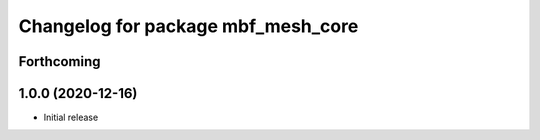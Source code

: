 ^^^^^^^^^^^^^^^^^^^^^^^^^^^^^^^^^^^
Changelog for package mbf_mesh_core
^^^^^^^^^^^^^^^^^^^^^^^^^^^^^^^^^^^

Forthcoming
-----------

1.0.0 (2020-12-16)
------------------
* Initial release

